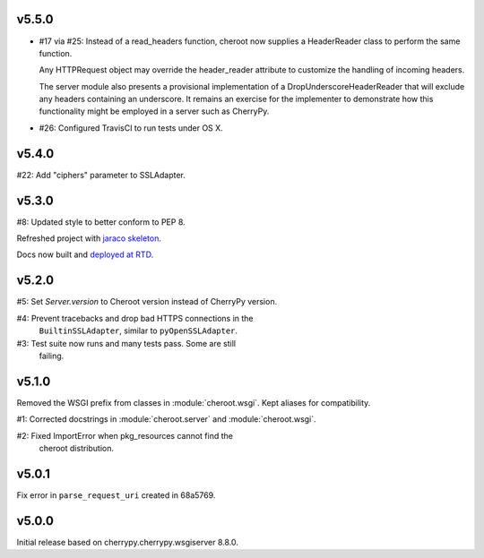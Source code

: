 v5.5.0
======

- #17 via #25: Instead of a read_headers function, cheroot now
  supplies a HeaderReader class to perform the same function.

  Any HTTPRequest object may override the header_reader attribute
  to customize the handling of incoming headers.

  The server module also presents a provisional implementation of
  a DropUnderscoreHeaderReader that will exclude any headers
  containing an underscore. It remains an exercise for the
  implementer to demonstrate how this functionality might be
  employed in a server such as CherryPy.

- #26: Configured TravisCI to run tests under OS X.

v5.4.0
======

#22: Add "ciphers" parameter to SSLAdapter.

v5.3.0
======

#8: Updated style to better conform to PEP 8.

Refreshed project with `jaraco skeleton
<https://github.com/jaraco/skeleton>`_.

Docs now built and `deployed at RTD
<http://cheroot.readthedocs.io/en/latest/history.html>`_.

v5.2.0
======

#5: Set `Server.version` to Cheroot version instead of CherryPy version.

#4: Prevent tracebacks and drop bad HTTPS connections in the
    ``BuiltinSSLAdapter``, similar to ``pyOpenSSLAdapter``.

#3: Test suite now runs and many tests pass. Some are still
    failing.

v5.1.0
======

Removed the WSGI prefix from classes in :module:`cheroot.wsgi`.
Kept aliases for compatibility.

#1: Corrected docstrings in :module:`cheroot.server`
and :module:`cheroot.wsgi`.

#2: Fixed ImportError when pkg_resources cannot find the
    cheroot distribution.

v5.0.1
======

Fix error in ``parse_request_uri`` created in 68a5769.

v5.0.0
======

Initial release based on cherrypy.cherrypy.wsgiserver 8.8.0.
